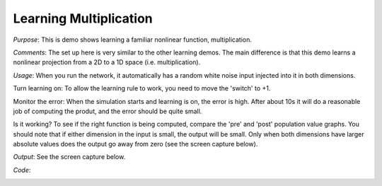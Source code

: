 Learning Multiplication
============================
*Purpose*: This is demo shows learning a familiar nonlinear function, multiplication.

*Comments*: The set up here is very similar to the other learning demos.  The main difference is that this demo learns a nonlinear projection from a 2D to a 1D space (i.e. multiplication).

*Usage*: When you run the network, it automatically has a random white noise input injected into it in both dimensions.

Turn learning on: To allow the learning rule to work, you need to move the 'switch' to +1.

Monitor the error:  When the simulation starts and learning is on, the error is high.  After about 10s it will do a reasonable job of computing the produt, and the error should be quite small.

Is it working? To see if the right function is being computed, compare the 'pre' and 'post' population value graphs. You should note that if either dimension in the input is small, the output will be small.  Only when both dimensions have larger absolute values does the output go away from zero (see the screen capture below).

*Output*: See the screen capture below. 

.. image:: images/learn-product.png


*Code*:
    .. literalinclude:: ../../dist-files/demo/learn-product.py




